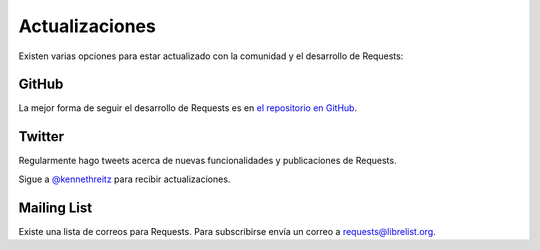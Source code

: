 .. _updates:

Actualizaciones
===============

Existen varias opciones para estar actualizado con la comunidad y
el desarrollo de Requests:

GitHub
------

La mejor forma de seguir el desarrollo de Requests es en 
`el repositorio en GitHub <https://github.com/kennethreitz/requests>`_.

Twitter
-------

Regularmente hago tweets acerca de nuevas funcionalidades y
publicaciones de Requests.

Sigue a `@kennethreitz <https://twitter.com/kennethreitz>`_ para recibir
actualizaciones.


Mailing List
------------

Existe una lista de correos para Requests. Para subscribirse envía un correo a
`requests@librelist.org <mailto:requests@librelist.org>`_.

